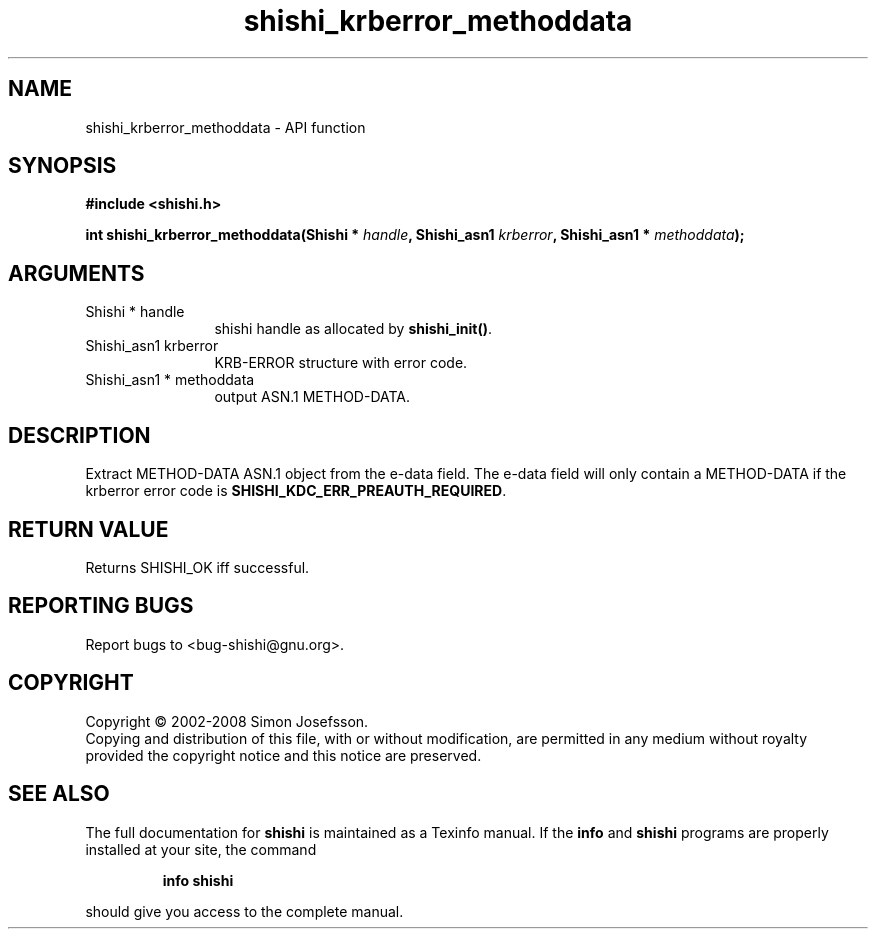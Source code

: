 .\" DO NOT MODIFY THIS FILE!  It was generated by gdoc.
.TH "shishi_krberror_methoddata" 3 "0.0.39" "shishi" "shishi"
.SH NAME
shishi_krberror_methoddata \- API function
.SH SYNOPSIS
.B #include <shishi.h>
.sp
.BI "int shishi_krberror_methoddata(Shishi * " handle ", Shishi_asn1 " krberror ", Shishi_asn1 * " methoddata ");"
.SH ARGUMENTS
.IP "Shishi * handle" 12
shishi handle as allocated by \fBshishi_init()\fP.
.IP "Shishi_asn1 krberror" 12
KRB\-ERROR structure with error code.
.IP "Shishi_asn1 * methoddata" 12
output ASN.1 METHOD\-DATA.
.SH "DESCRIPTION"
Extract METHOD\-DATA ASN.1 object from the e\-data field.  The e\-data
field will only contain a METHOD\-DATA if the krberror error code is
\fBSHISHI_KDC_ERR_PREAUTH_REQUIRED\fP.
.SH "RETURN VALUE"
Returns SHISHI_OK iff successful.
.SH "REPORTING BUGS"
Report bugs to <bug-shishi@gnu.org>.
.SH COPYRIGHT
Copyright \(co 2002-2008 Simon Josefsson.
.br
Copying and distribution of this file, with or without modification,
are permitted in any medium without royalty provided the copyright
notice and this notice are preserved.
.SH "SEE ALSO"
The full documentation for
.B shishi
is maintained as a Texinfo manual.  If the
.B info
and
.B shishi
programs are properly installed at your site, the command
.IP
.B info shishi
.PP
should give you access to the complete manual.
